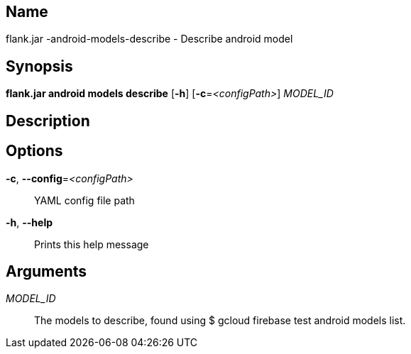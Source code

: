 // tag::picocli-generated-full-manpage[]

// tag::picocli-generated-man-section-name[]
== Name

flank.jar
-android-models-describe - Describe android model 

// end::picocli-generated-man-section-name[]

// tag::picocli-generated-man-section-synopsis[]
== Synopsis

*flank.jar
 android models describe* [*-h*] [*-c*=_<configPath>_] _MODEL_ID_

// end::picocli-generated-man-section-synopsis[]

// tag::picocli-generated-man-section-description[]
== Description



// end::picocli-generated-man-section-description[]

// tag::picocli-generated-man-section-options[]
== Options

*-c*, *--config*=_<configPath>_::
  YAML config file path

*-h*, *--help*::
  Prints this help message

// end::picocli-generated-man-section-options[]

// tag::picocli-generated-man-section-arguments[]
== Arguments

_MODEL_ID_::
  The models to describe, found using $ gcloud firebase test android models list.

// end::picocli-generated-man-section-arguments[]

// end::picocli-generated-full-manpage[]